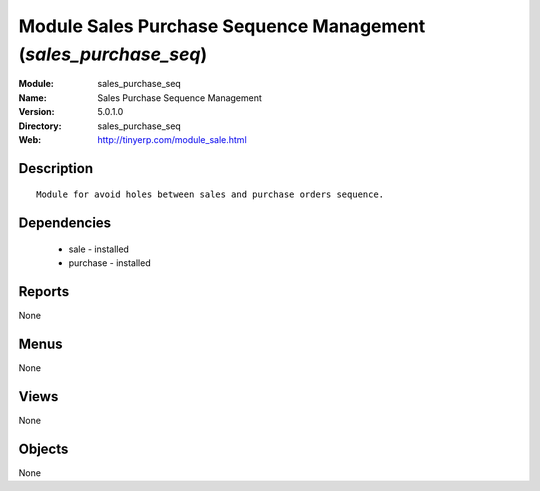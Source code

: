 
Module Sales Purchase Sequence Management (*sales_purchase_seq*)
================================================================
:Module: sales_purchase_seq
:Name: Sales Purchase Sequence Management
:Version: 5.0.1.0
:Directory: sales_purchase_seq
:Web: http://tinyerp.com/module_sale.html

Description
-----------

::

  Module for avoid holes between sales and purchase orders sequence.

Dependencies
------------

 * sale - installed
 * purchase - installed

Reports
-------

None


Menus
-------


None


Views
-----


None



Objects
-------

None
